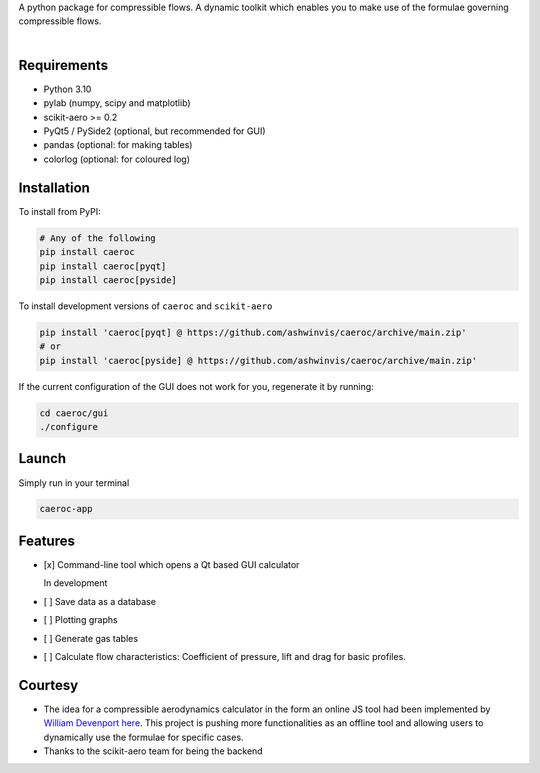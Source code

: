 .. raw:: html

   <div align="center">
      <a href="https://pypi.python.org/pypi/caeroc/">
          <picture>
            <source srcset="https://raw.githubusercontent.com/ashwinvis/caeroc/refs/heads/main/docs/logos/Caeroc-label-white.svg" media="(prefers-color-scheme: dark)">
            <img src="https://raw.githubusercontent.com/ashwinvis/caeroc/refs/heads/main/docs/logos/Caeroc-label.svg" width="35%" alt="attrs" />
          </picture>
      </a>
      <p><i>Compressible Aerodynamics Calculator for Python</i></p>
   </div>

   <div align="center">
      <a href="https://pypi.python.org/pypi/caeroc/">
      <img alt="Latest version" src="https://img.shields.io/pypi/v/caeroc.svg" />
      </a>
      <a href="/LICENSE">
      <img alt="https://img.shields.io/badge/license-GPL-blue.svg" src="https://img.shields.io/badge/license-GPL-blue.svg" />
      </a>
   </div>

A python package for compressible flows. A dynamic toolkit which enables
you to make use of the formulae governing compressible flows.

.. figure:: https://raw.githubusercontent.com/ashwinvis/caeroc/gh-pages/screenshot.png
   :alt: Screenshot

.. figure:: https://raw.githubusercontent.com/ashwinvis/caeroc/gh-pages/caeroc-video.png
   :alt: Demo. Click to see the full video
   :align: right
   :target: https://tube.tchncs.de/w/21xYGCA4DDzkaeFKwq6Gy5

Requirements
------------
- Python 3.10
- pylab (numpy, scipy and matplotlib)
- scikit-aero >= 0.2
- PyQt5 / PySide2 (optional, but recommended for GUI)
- pandas (optional: for making tables)
- colorlog (optional: for coloured log)

Installation
------------
To install from PyPI:

.. code:: bash

    # Any of the following
    pip install caeroc
    pip install caeroc[pyqt]
    pip install caeroc[pyside]

To install development versions of ``caeroc`` and ``scikit-aero``

.. code:: bash

    pip install 'caeroc[pyqt] @ https://github.com/ashwinvis/caeroc/archive/main.zip'
    # or
    pip install 'caeroc[pyside] @ https://github.com/ashwinvis/caeroc/archive/main.zip'

If the current configuration of the GUI does not work for you,
regenerate it by running:

.. code:: bash

    cd caeroc/gui
    ./configure

Launch
------
Simply run in your terminal

.. code:: bash

    caeroc-app

Features
--------

-  [x] Command-line tool which opens a Qt based GUI calculator

   In development

-  [ ] Save data as a database
-  [ ] Plotting graphs
-  [ ] Generate gas tables
-  [ ] Calculate flow characteristics: Coefficient of pressure, lift and
   drag for basic profiles.

Courtesy
--------

-  The idea for a compressible aerodynamics calculator in the form an
   online JS tool had been implemented by `William
   Devenport <https://www.aoe.vt.edu/people/faculty/devenport.html>`__
   `here <https://web.archive.org/web/20221106025044/http://www.dept.aoe.vt.edu/~devenpor/aoe3114/calc.html>`__.
   This project is pushing more functionalities as an offline tool and
   allowing users to dynamically use the formulae for specific cases.
-  Thanks to the scikit-aero team for being the backend
